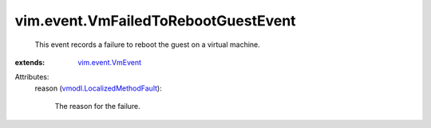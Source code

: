 .. _vim.event.VmEvent: ../../vim/event/VmEvent.rst

.. _vmodl.LocalizedMethodFault: ../../vmodl/LocalizedMethodFault.rst


vim.event.VmFailedToRebootGuestEvent
====================================
  This event records a failure to reboot the guest on a virtual machine.
:extends: vim.event.VmEvent_

Attributes:
    reason (`vmodl.LocalizedMethodFault`_):

       The reason for the failure.
